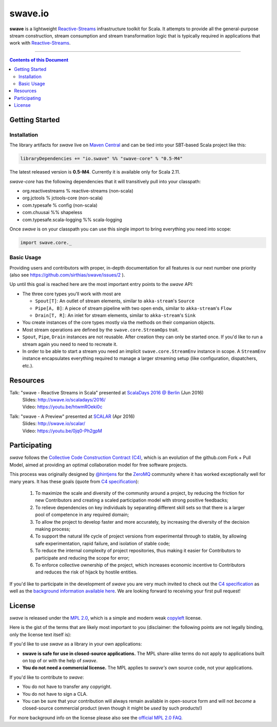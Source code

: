 swave.io
========

**swave** is a lightweight Reactive-Streams_ infrastructure toolkit for Scala.
It attempts to provide all the general-purpose stream construction, stream consumption and stream transformation logic
that is typically required in applications that work with Reactive-Streams_.

.. image:: https://travis-ci.org/sirthias/swave.svg?branch=master
    :target: https://travis-ci.org/sirthias/swave
    :alt: Current build status

.. image:: https://coveralls.io/repos/github/sirthias/swave/badge.svg
    :target: https://coveralls.io/github/sirthias/swave
    :alt: Test coverage

.. image:: https://img.shields.io/maven-central/v/io.swave/swave-core_2.11.svg
   :target: https://maven-badges.herokuapp.com/maven-central/io.swave/swave-core_2.11
   :alt: The latest swave artifacts on Maven Central

.. image:: https://img.shields.io/badge/mailing%20list-active-brightgreen.svg
   :target: https://groups.google.com/forum/#!forum/swave-user
   :alt: Mailing list for swave users

.. image:: https://img.shields.io/gitter/room/nwjs/nw.js.svg?maxAge=86400
   :target: https://gitter.im/sirthias/swave
   :alt: Gitter chat for swave

.. image:: https://img.shields.io/badge/uses-badges-ff69b4.svg
   :target: http://shields.io/
   :alt: uses badges

.. _Reactive-Streams: http://reactive-streams.org/

----

.. contents:: Contents of this Document


Getting Started
---------------

Installation
~~~~~~~~~~~~

The library artifacts for *swave* live on `Maven Central`_ and can be tied into your SBT-based Scala project like this:

.. code:: Scala

    libraryDependencies += "io.swave" %% "swave-core" % "0.5-M4"

The latest released version is **0.5-M4**. Currently it is available only for Scala 2.11.

*swave-core* has the following dependencies that it will transitively pull into your classpath:

- org.reactivestreams % reactive-streams (non-scala)

- org.jctools % jctools-core (non-scala)

- com.typesafe % config (non-scala)

- com.chuusai %% shapeless

- com.typesafe.scala-logging %% scala-logging

Once *swave* is on your classpath you can use this single import to bring everything you need into scope:

.. code:: Scala

    import swave.core._

.. _Maven Central: http://search.maven.org/
.. _shapeless: https://github.com/milessabin/shapeless


Basic Usage
~~~~~~~~~~~

Providing users and contributors with proper, in-depth documentation for all features is our next number one priority
(also see https://github.com/sirthias/swave/issues/2 ).

Up until this goal is reached here are the most important entry points to the *swave* API:

- The three core types you'll work with most are

  - ``Spout[T]``: An outlet of stream elements, similar to ``akka-stream``'s ``Source``
  - ``Pipe[A, B]``: A piece of stream pipeline with two open ends, similar to ``akka-stream``'s ``Flow``
  - ``Drain[T, R]``: An inlet for stream elements, similar to ``akka-stream``'s ``Sink``

- You create instances of the core types mostly via the methods on their companion objects.

- Most stream operations are defined by the ``swave.core.StreamOps`` trait.

- ``Spout``, ``Pipe``, ``Drain`` instances are not reusable. After creation they can only be started once.
  If you'd like to run a stream again you need to need to recreate it.

- In order to be able to start a stream you need an implicit ``swave.core.StreamEnv`` instance in scope.
  A ``StreamEnv`` instance encapsulates everything required to manage a larger streaming setup
  (like configuration, dispatchers, etc.).


Resources
---------

Talk: "swave - Reactive Streams in Scala" presented at `ScalaDays 2016 @ Berlin`_ (Jun 2016)
  | Slides: http://swave.io/scaladays/2016/
  | Video: https://youtu.be/htwmROeki0c

Talk: "swave - A Preview" presented at SCALAR_ (Apr 2016)
  | Slides: http://swave.io/scalar/
  | Video: https://youtu.be/0jq0-Ph2gpM

.. _ScalaDays 2016 @ Berlin: http://event.scaladays.org/scaladays-berlin-2016
.. _SCALAR: http://scalar-conf.com/


Participating
-------------

*swave* follows the `Collective Code Construction Contract (C4)`_, which is an evolution of the github.com Fork + Pull
Model, aimed at providing an optimal collaboration model for free software projects.

This process was originally designed by `@hintjens`_ for the `ZeroMQ`_ community where it has worked exceptionally well
for many years. It has these goals (quote from `C4 specification`_):

    1. To maximize the scale and diversity of the community around a project, by reducing the friction for new Contributors and creating a scaled participation model with strong positive feedbacks;

    2. To relieve dependencies on key individuals by separating different skill sets so that there is a larger pool of competence in any required domain;

    3. To allow the project to develop faster and more accurately, by increasing the diversity of the decision making process;

    4. To support the natural life cycle of project versions from experimental through to stable, by allowing safe experimentation, rapid failure, and isolation of stable code;

    5. To reduce the internal complexity of project repositories, thus making it easier for Contributors to participate and reducing the scope for error;

    6. To enforce collective ownership of the project, which increases economic incentive to Contributors and reduces the risk of hijack by hostile entities.

If you'd like to participate in the development of *swave* you are very much invited to check out the
`C4 specification`_ as well as the `background information available here`__.
We are looking forward to receiving your first pull request!

.. _ZeroMQ: http://zeromq.org/
.. _C4 specification: http://rfc.zeromq.org/spec:42/C4/
.. _Collective Code Construction Contract (C4): `C4 specification`_
.. _@hintjens: https://github.com/hintjens
__ http://zguide.zeromq.org/page:chapter6#The-ZeroMQ-Process-C


License
-------

*swave* is released under the `MPL 2.0`_, which is a simple and modern weak `copyleft`_ license.

Here is the gist of the terms that are likely most important to you (disclaimer: the following points are not legally
binding, only the license text itself is):

If you'd like to use *swave* as a library in your own applications:

- **swave is safe for use in closed-source applications.**
  The MPL share-alike terms do not apply to applications built on top of or with the help of *swave*.

- **You do not need a commercial license.**
  The MPL applies to *swave's* own source code, not your applications.

If you'd like to contribute to *swave*:

- You do not have to transfer any copyright.

- You do not have to sign a CLA.

- You can be sure that your contribution will always remain available in open-source form and
  will not *become* a closed-source commercial product (even though it might be *used* by such products!)

For more background info on the license please also see the `official MPL 2.0 FAQ`_.

.. _MPL 2.0: https://www.mozilla.org/en-US/MPL/2.0/
.. _copyleft: http://en.wikipedia.org/wiki/Copyleft
.. _official MPL 2.0 FAQ: https://www.mozilla.org/en-US/MPL/2.0/FAQ/

